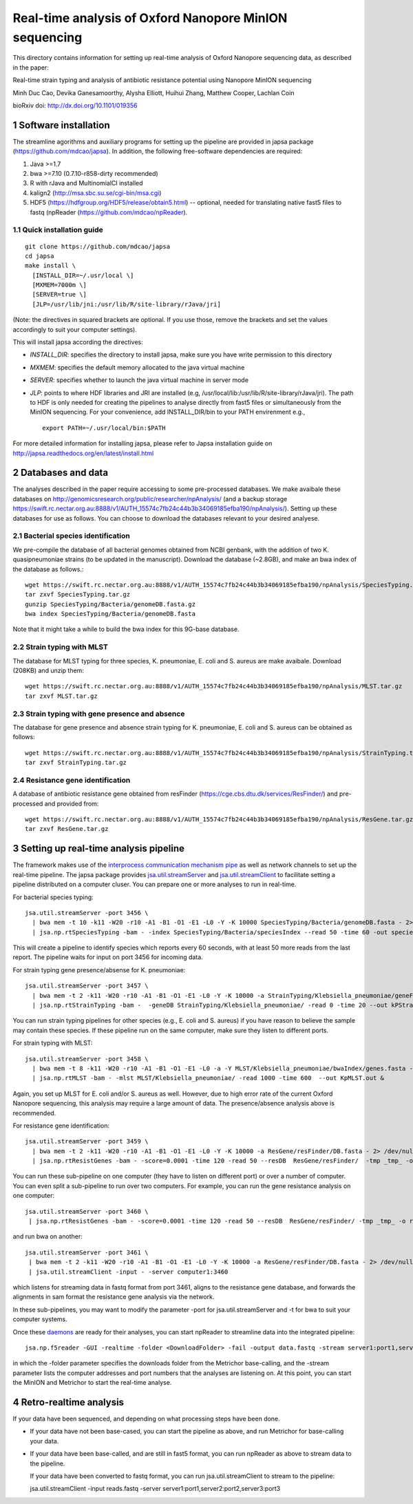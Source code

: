 #######################################################
Real-time analysis of Oxford Nanopore MinION sequencing
#######################################################

.. sectnum::

This directory contains information for setting up real-time analysis
of Oxford Nanopore sequencing data, as described in the paper:

Real-time strain typing and analysis of antibiotic resistance potential using Nanopore MinION sequencing

Minh Duc Cao, Devika Ganesamoorthy, Alysha Elliott, Huihui Zhang, Matthew Cooper, Lachlan Coin

bioRxiv doi: http://dx.doi.org/10.1101/019356

=====================
Software installation
=====================

The streamline agorithms and auxiliary programs for setting up the pipeline are provided 
in japsa package (https://github.com/mdcao/japsa). In addition, the following 
free-software dependencies are required:

1. Java >=1.7
2. bwa >=7.10 (0.7.10-r858-dirty recommended)
3. R with rJava and MultinomialCI installed
4. kalign2 (http://msa.sbc.su.se/cgi-bin/msa.cgi)
5. HDF5 (https://hdfgroup.org/HDF5/release/obtain5.html) -- optional, needed for translating native fast5 files to fastq (npReader (https://github.com/mdcao/npReader).
 
------------------------
Quick installation guide
------------------------
::

   git clone https://github.com/mdcao/japsa
   cd japsa
   make install \
     [INSTALL_DIR=~/.usr/local \]
     [MXMEM=7000m \]
     [SERVER=true \]
     [JLP=/usr/lib/jni:/usr/lib/R/site-library/rJava/jri]

(Note: the directives in squared brackets are optional. If you use those, remove the brackets and set the values accordingly to suit your computer settings).

This will install japsa according the directives:

* *INSTALL_DIR*: specifies the directory to install japsa, make sure you have write permission to this directory
* *MXMEM*: specifies the default memory allocated to the java virtual machine
* *SERVER*: specifies whether to launch the java virtual machine in server mode
* *JLP*: points to where HDF libraries and JRI are installed (e.g, /usr/local/lib:/usr/lib/R/site-library/rJava/jri). The path to HDF is only needed for creating the pipelines to analyse directly from fast5 files or simultaneously  from the MinION sequencing. For your convenience, add INSTALL_DIR/bin to your PATH envirenment e.g., ::

   export PATH=~/.usr/local/bin:$PATH

For more detailed information for installing japsa, please refer to  Japsa installation guide on
http://japsa.readthedocs.org/en/latest/install.html

==================
Databases and data
==================

The analyses described in the paper require accessing to some pre-processed databases. We make avaibale these 
databases on http://genomicsresearch.org/public/researcher/npAnalysis/ (and a backup storage 
https://swift.rc.nectar.org.au:8888/v1/AUTH_15574c7fb24c44b3b34069185efba190/npAnalysis/).
Setting up these databases for use as follows. You can choose to download the databases relevant to your desired analyese.

--------------------------------
Bacterial species identification
--------------------------------

We pre-compile the database of all bacterial genomes obtained from NCBI genbank, with the 
addition of two K. quasipneumoniae strains (to be updated in the manuscript). Download the 
database (~2.8GB), and make an bwa index of the database as follows.::

   wget https://swift.rc.nectar.org.au:8888/v1/AUTH_15574c7fb24c44b3b34069185efba190/npAnalysis/SpeciesTyping.tar.gz
   tar zxvf SpeciesTyping.tar.gz
   gunzip SpeciesTyping/Bacteria/genomeDB.fasta.gz
   bwa index SpeciesTyping/Bacteria/genomeDB.fasta

Note that it might take a while to build the bwa index for this 9G-base database.

-----------------------
Strain typing with MLST
-----------------------

The database for MLST typing for three species,  K. pneumoniae, E. coli and
S. aureus are make avaibale. Download (208KB) and unzip them::

   wget https://swift.rc.nectar.org.au:8888/v1/AUTH_15574c7fb24c44b3b34069185efba190/npAnalysis/MLST.tar.gz
   tar zxvf MLST.tar.gz


--------------------------------------------
Strain typing with gene presence and absence
--------------------------------------------

The database for gene presence and absence strain typing for K. pneumoniae, E. coli and
S. aureus can be obtained as follows::

  wget https://swift.rc.nectar.org.au:8888/v1/AUTH_15574c7fb24c44b3b34069185efba190/npAnalysis/StrainTyping.tar.gz
  tar zxvf StrainTyping.tar.gz

------------------------------  
Resistance gene identification
------------------------------

A database of antibiotic resistance gene obtained from resFinder (https://cge.cbs.dtu.dk/services/ResFinder/) and pre-processed and provided from::

  wget https://swift.rc.nectar.org.au:8888/v1/AUTH_15574c7fb24c44b3b34069185efba190/npAnalysis/ResGene.tar.gz
  tar zxvf ResGene.tar.gz
  
  
======================================
Setting up real-time analysis pipeline
======================================

The framework makes use of the `interprocess communication mechanism pipe <https://en.wikipedia.org/wiki/Pipeline_(Unix)>`_ as well as network channels to set up the real-time pipeline. The japsa package provides `jsa.util.streamServer <http://japsa.readthedocs.org/en/latest/tools/jsa.util.streamServer.html>`_ and `jsa.util.streamClient <http://japsa.readthedocs.org/en/latest/tools/jsa.util.streamClient.html>`_ to facilitate setting a pipeline distributed on a computer cluser. You can prepare one or more analyses to run in real-time.

For bacterial species typing::

   jsa.util.streamServer -port 3456 \
     | bwa mem -t 10 -k11 -W20 -r10 -A1 -B1 -O1 -E1 -L0 -Y -K 10000 SpeciesTyping/Bacteria/genomeDB.fasta - 2> /dev/null \
     | jsa.np.rtSpeciesTyping -bam - -index SpeciesTyping/Bacteria/speciesIndex --read 50 -time 60 -out speciesTypingResults.out 2>  speciesTypingResults.log &

This will create a pipeline to identify species which reports every 60 seconds, with at least 50 more reads from the last report. The pipeline waits for input on port 3456 for incoming data.


For strain typing gene presence/absense for K. pneumoniae::

   jsa.util.streamServer -port 3457 \
     | bwa mem -t 2 -k11 -W20 -r10 -A1 -B1 -O1 -E1 -L0 -Y -K 10000 -a StrainTyping/Klebsiella_pneumoniae/geneFam.fasta - 2> /dev/null \
     | jsa.np.rtStrainTyping -bam -  -geneDB StrainTyping/Klebsiella_pneumoniae/ -read 0 -time 20 --out kPStrainTyping.dat 2>  kPStrainTyping.log &

You can run strain typing pipelines for other species (e.g., E. coli and S. aureus) 
if you have reason to believe the sample may contain these species. If these pipeline
run on the same computer, make sure they listen to different ports.

For strain typing with MLST::

   jsa.util.streamServer -port 3458 \ 
     | bwa mem -t 8 -k11 -W20 -r10 -A1 -B1 -O1 -E1 -L0 -a -Y MLST/Klebsiella_pneumoniae/bwaIndex/genes.fasta - \
     | jsa.np.rtMLST -bam - -mlst MLST/Klebsiella_pneumoniae/ -read 1000 -time 600  --out KpMLST.out &

Again, you set up MLST for E. coli and/or S. aureus as well. However, due to high error rate of the current Oxford Nanopore sequencing, this analysis may require a large amount of data. The presence/absence analysis above is recommended.


For resistance gene identification::

   jsa.util.streamServer -port 3459 \ 
     | bwa mem -t 2 -k11 -W20 -r10 -A1 -B1 -O1 -E1 -L0 -Y -K 10000 -a ResGene/resFinder/DB.fasta - 2> /dev/null \
     | jsa.np.rtResistGenes -bam - -score=0.0001 -time 120 -read 50 --resDB  ResGene/resFinder/  -tmp _tmp_ -o resGene.dat -thread 4  2> resGene.log &


You can run these sub-pipeline on one computer (they have to listen on different port) or over a number of computer. You can even split a sub-pipeline to run over two computers. For example, you can run the gene resistance analysis on one computer::

   jsa.util.streamServer -port 3460 \ 
    | jsa.np.rtResistGenes -bam - -score=0.0001 -time 120 -read 50 --resDB  ResGene/resFinder/ -tmp _tmp_ -o resGene.dat -thread 4  2> resGene.log &

and run bwa on another::

   jsa.util.streamServer -port 3461 \ 
    | bwa mem -t 2 -k11 -W20 -r10 -A1 -B1 -O1 -E1 -L0 -Y -K 10000 -a ResGene/resFinder/DB.fasta - 2> /dev/null \
    | jsa.util.streamClient -input - -server computer1:3460

which listens for streaming data in fastq format from port 3461, aligns to the resistance gene database, and forwards the alignments in sam format the resistance gene analysis via the network.

In these sub-pipelines, you may want to modify the parameter -port for  jsa.util.streamServer and -t for bwa to suit your computer systems.

Once these `daemons <https://en.wikipedia.org/wiki/Daemon_(computing)>`_ are ready for their analyses, you can start npReader to streamline data into the integrated pipeline::

   jsa.np.f5reader -GUI -realtime -folder <DownloadFolder> -fail -output data.fastq -stream server1:port1,server2:port2,server3:port3
 
in which the -folder parameter specifies the downloads folder from the Metrichor base-calling, and the -stream parameter lists the computer addresses and port numbers that the analyses are listening on. At this point, you can start the MinION and Metrichor to start the real-time analyse.

=======================
Retro-realtime analysis
=======================

If your data have been sequenced, and depending on what processing steps have been done. 

* If your data have not been base-cased, you can start the pipeline as above, and run Metrichor for base-calling your   data.

* If your data have been base-called, and are still in fast5 format, you can run npReader as above to stream data to    the pipeline.

  If your data have been converted to fastq format, you can run jsa.util.streamClient to stream to the pipeline::

  jsa.util.streamClient -input reads.fastq -server server1:port1,server2:port2,server3:port3
  
